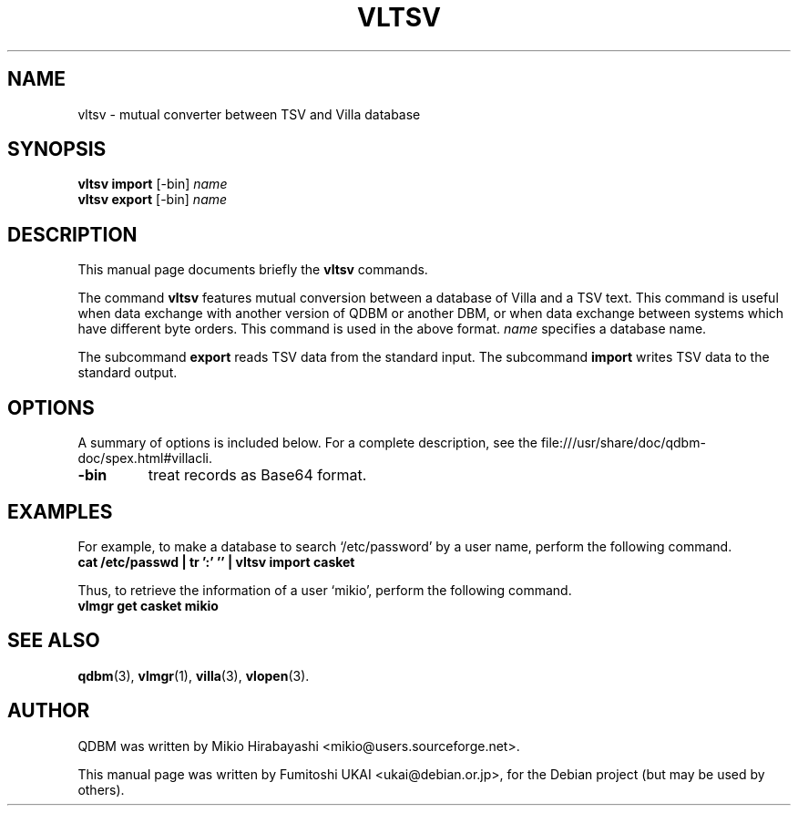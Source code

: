 .\"                                      Hey, EMACS: -*- nroff -*-
.\" First parameter, NAME, should be all caps
.\" Second parameter, SECTION, should be 1-8, maybe w/ subsection
.\" other parameters are allowed: see man(7), man(1)
.TH VLTSV 1 "2005-05-23" "Man Page" "Quick Database Manager"
.\" Please adjust this date whenever revising the manpage.
.\"
.\" Some roff macros, for reference:
.\" .nh        disable hyphenation
.\" .hy        enable hyphenation
.\" .ad l      left justify
.\" .ad b      justify to both left and right margins
.\" .nf        disable filling
.\" .fi        enable filling
.\" .br        insert line break
.\" .sp <n>    insert n+1 empty lines
.\" for manpage-specific macros, see man(7)
.SH NAME
vltsv \- mutual converter between TSV and Villa database
.SH SYNOPSIS
.B vltsv import
.RI "[-bin] " name
.br
.B vltsv export
.RI "[-bin] " name
.SH DESCRIPTION
This manual page documents briefly the
.B vltsv
commands.
.PP
.\" TeX users may be more comfortable with the \fB<whatever>\fP and
.\" \fI<whatever>\fP escape sequences to invode bold face and italics,
.\" respectively.
The command \fBvltsv\fP features mutual conversion between a database
of Villa and a TSV text. This command is useful when data exchange
with another version of QDBM or another DBM, or when data exchange
between systems which have different byte orders. This command is used
in the above format. \fIname\fP specifies a database name.
.PP
The subcommand \fBexport\fP reads TSV data from the standard input.  The
subcommand \fBimport\fP writes TSV data to the standard output.
.SH OPTIONS
A summary of options is included below.
For a complete description, see the
file:///usr/share/doc/qdbm-doc/spex.html#villacli.
.TP
.B \-bin
treat records as Base64 format.
.SH EXAMPLES
For example, to make a
database to search `/etc/password' by a user name, perform the following
command.
.br
\fB     cat /etc/passwd | tr ':' '\t' | vltsv import casket\fP
.br
.PP
Thus, to retrieve the information of a user `mikio', perform the following
command.
.br
\fB     vlmgr get casket mikio\fP
.br
.SH SEE ALSO
.BR qdbm (3),
.BR vlmgr (1),
.BR villa (3),
.BR vlopen (3).
.SH AUTHOR
QDBM was written by Mikio Hirabayashi <mikio@users.sourceforge.net>.
.PP
This manual page was written by Fumitoshi UKAI <ukai@debian.or.jp>,
for the Debian project (but may be used by others).
